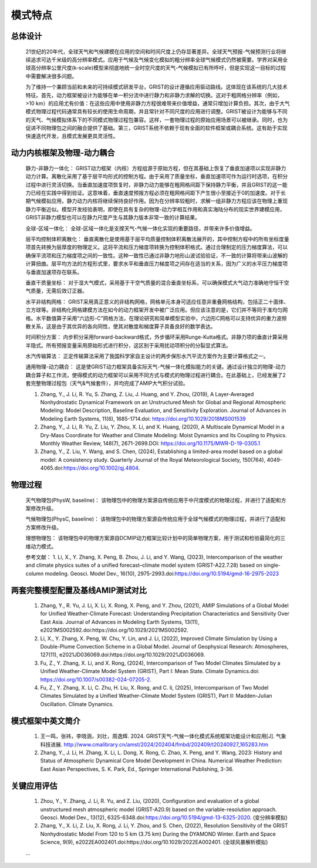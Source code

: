 模式特点
================

总体设计
----------------
  21世纪的20年代，全球天气和气候建模在应用的空间和时间尺度上仍存显著差异。全球天气预报-气候预测行业将继续追求可达千米级的高分辨率模式。应用于气候及气候变化模拟的粗分辨率全球气候模式仍然被需要。学界对采用全球高分辨率公里尺度(k-scale)模型来彻底地统一全时空尺度的天气-气候模拟已有所呼吁，但是实现这一目标的过程中需要解决很多问题。

  为了维持一个兼顾当前和未来的可持续模式研发平台，GRIST的设计遵循应用驱动路线。这体现在该系统的几大技术特征。首先，动力框架被设计为能够在单一积分流中进行静力和非静力求解的切换。这对于粗网格分辨率（例如，>10 km）的应用尤有价值：在这些应用中使用非静力方程很难带来价值增益，通常只增加计算负担。其次，由于大气模式物理过程代码通常具有较长的使用生命周期，并且常针对不同尺度的应用进行调整。GRIST被设计为能够与不同的天气、气候模拟体系下的不同模式物理过程包兼容。这样，一套物理过程的原始应用场景可以被继承。同时，也为促进不同物理包之间的融合提供了基础。第三，GRIST系统不依赖于现有全面的软件框架或耦合系统。这有助于实现快速迭代开发，且模式发展更具灵活性。

动力内核框架及物理-动力耦合
----------------
  静力-非静力一体化：
  GRIST动力框架（内核）方程组源于原始方程，但在其基础上恢复了垂直加速项以实现非静力动力计算。离散化采用了基于层平均形式的控制方程。由于采用了质量坐标，垂直加速项可作为运行时选项，在积分过程中进行灵活切换。当垂直加速度项恢复时，非静力动力能够在粗网格间距下保持静力平衡，并且GRIST的这一能力已经在实践中得到验证。这意味着，垂直速度预报方程必须在粗网格间距下产生很小至接近于0的加速度。对于长期气候模拟应用，静力动力内核将继续保持良好作用。因为在分辨率较粗时，求解一组非静力方程应该在物理上重现静力平衡近似。模型开发经验表明，即使在具有复杂的物理-动力学相互作用和真实海陆分布的现实世界建模应用，GRIST非静力模型也可以在静力尺度产生与其静力版本非常一致的计算结果。

  全球-区域一体化：
  全球-区域一体化是支撑天气-气候一体化实现的重要路径，并带来许多价值增益。   

  层平均控制体积离散化：
  垂直离散化是使用基于层平均质量控制体积离散法展开的，其中控制方程中的所有坐标度量项首先转换为层厚度的物理定义。这将平流和压力梯度项转换为控制体积格式。通过合理制定的压力梯度算法，可以确保平流项和压力梯度项之间的一致性。这种一致性已通过非静力地形山波试验验证，不一致的计算将带来山波解的计算扭曲。层平均方法的方程形式里，要求水平和垂直压力梯度项之间存在适当的关系，因为广义的水平压力梯度项与垂直加速项存在联系。

  垂直干质量坐标：
  对于湿大气模式，采用基于干空气质量的混合垂直坐标系，可以确保模式大气动力准确地守恒干空气质量，无需后效订正器。

  水平非结构网格：
  GRIST采用真正意义的非结构网格，网格单元本身可适应任意非重叠网格结构，包括正二十面体、立方球等。非结构化网格建模方法在如今的动力框架开发中被广泛应用。但应该注意的是，它们并不等同于准均匀网格。水平数值算子采用“六边形-C”网格方法，在理论研究和简单模型实验中，六边形C网格可以支持优异的重力波频散关系，这是由于其优异的各向同性，使其对散度和梯度算子具备良好的数学表达。

  时间积分方案：
  内步积分采用forward-backward格式，外步循环采用Runge-Kutta格式。非静力项的垂直计算采用半隐式。所有预报变量采用原始形式进行积分，这区别于采用扰动项积分的分裂显式算法。

  水汽传输算法：
  正定传输算法采用了我国科学家自主设计的两步保形水汽平流方案作为主要计算格式之一。  

  通用物理-动力耦合：
  这是使GRIST动力框架具备实际天气-气候一体化模拟能力的关键。通过设计独立的物理-动力耦合算子和工作流，使得模式的动力框架可以采用不同方式与模式的物理过程进行耦合。在此基础上，已经发展了2套完整物理过程包（天气&气候套件），并均完成了AMIP大气积分试验。   

 
  1. Zhang, Y., J. Li, R. Yu, S. Zhang, Z. Liu, J. Huang, and Y. Zhou, (2019), A Layer-Averaged Nonhydrostatic Dynamical Framework on an Unstructured Mesh for Global and Regional Atmospheric Modeling: Model Description, Baseline Evaluation, and Sensitivity Exploration. Journal of Advances in Modeling Earth Systems, 11(6), 1685-1714.doi: https://doi.org/10.1029/2018MS001539    


  2. Zhang, Y., J. Li, R. Yu, Z. Liu, Y. Zhou, X. Li, and X. Huang, (2020), A Multiscale Dynamical Model in a Dry-Mass Coordinate for Weather and Climate Modeling: Moist Dynamics and Its Coupling to Physics. Monthly Weather Review, 148(7), 2671-2699.DOI: https://doi.org/10.1175/MWR-D-19-0305.1   


  3. Zhang, Y., Z. Liu, Y. Wang, and S. Chen, (2024), Establishing a limited-area model based on a global model: A consistency study. Quarterly Journal of the Royal Meteorological Society, 150(764), 4049-4065.doi:https://doi.org/10.1002/qj.4804.     

物理过程
----------------
   天气物理包(PhysW, baseline)：
   该物理包中的物理方案源自传统应用于中尺度模式的物理过程，并进行了适配和方案修改升级。   

   气候物理包(PhysC, baseline)：
   该物理包中的物理方案源自传统应用于全球气候模式的物理过程，并进行了适配和方案修改升级。   
   
   理想物理包：
   该物理包中的物理方案源自DCMIP动力框架比较计划中的简单物理方案，用于测试和检验最简化的三维动力模式。   
    
   参考文献：   
   1. Li, X., Y. Zhang, X. Peng, B. Zhou, J. Li, and Y. Wang, (2023), Intercomparison of the weather and climate physics suites of a unified forecast–climate model system (GRIST-A22.7.28) based on single-column modeling. Geosci. Model Dev., 16(10), 2975-2993.doi:https://doi.org/10.5194/gmd-16-2975-2023   

两套完整模型配置及基线AMIP测试对比
----------------
   
   1. Zhang, Y., R. Yu, J. Li, X. Li, X. Rong, X. Peng, and Y. Zhou, (2021), AMIP Simulations of a Global Model for Unified Weather-Climate Forecast: Understanding Precipitation Characteristics and Sensitivity Over East Asia. Journal of Advances in Modeling Earth Systems, 13(11), e2021MS002592.doi:https://doi.org/10.1029/2021MS002592.   


   2. Li, X., Y. Zhang, X. Peng, W. Chu, Y. Lin, and J. Li, (2022), Improved Climate Simulation by Using a Double-Plume Convection Scheme in a Global Model. Journal of Geophysical Research: Atmospheres, 127(11), e2021JD036069.doi:https://doi.org/10.1029/2021JD036069.   


   3. Fu, Z., Y. Zhang, X. Li, and X. Rong, (2024), Intercomparison of Two Model Climates Simulated by a Unified Weather-Climate Model System (GRIST), Part I: Mean State. Climate Dynamics.doi: https://doi.org/10.1007/s00382-024-07205-2.   

   
   4. Fu, Z., Y. Zhang, X. Li, C. Zhu, H. Liu, X. Rong, and C. li, (2025), Intercomparison of Two Model Climates Simulated by a Unified Weather-Climate Model System (GRIST), Part II: Madden-Julian Oscillation. Climate Dynamics.   

模式框架中英文简介
----------------
   
   1. 王一鸣，张祎，李晓涵，刘壮，周逸辉. 2024. GRIST天气-气候一体化模式系统框架功能设计和应用[J]. 气象科技进展. http://www.cmalibrary.cn/amst/2024/202404/fmbd/202409/t20240927_165283.htm   


   2. Zhang, Y., J. Li, H. Zhang, X. Li, L. Dong, X. Rong, C. Zhao, X. Peng, and Y. Wang, 2023: History and Status of Atmospheric Dynamical Core Model Development in China.   Numerical Weather Prediction: East Asian Perspectives, S. K. Park, Ed., Springer International Publishing, 3-36.   

关键应用评估
----------------
   
   1. Zhou, Y., Y. Zhang, J. Li, R. Yu, and Z. Liu, (2020), Configuration and evaluation of a global unstructured mesh atmospheric model (GRIST-A20.9) based on the variable-resolution approach. Geosci. Model Dev., 13(12), 6325-6348.doi:https://doi.org/10.5194/gmd-13-6325-2020. (变分辨率模拟)  


   2. Zhang, Y., X. Li, Z. Liu, X. Rong, J. Li, Y. Zhou, and S. Chen, (2022), Resolution Sensitivity of the GRIST Nonhydrostatic Model From 120 to 5 km (3.75 km) During the DYAMOND Winter. Earth and Space Science, 9(9), e2022EA002401.doi:https://doi.org/10.1029/2022EA002401. (全球风暴解析模拟)   


   ...
   
   
